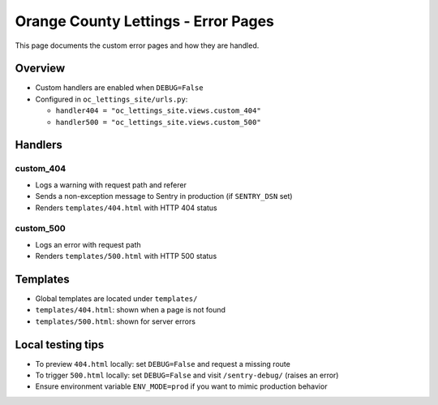 Orange County Lettings - Error Pages
============================================================

This page documents the custom error pages and how they are handled.

Overview
--------

- Custom handlers are enabled when ``DEBUG=False``
- Configured in ``oc_lettings_site/urls.py``:

  - ``handler404 = "oc_lettings_site.views.custom_404"``
  - ``handler500 = "oc_lettings_site.views.custom_500"``

Handlers
--------

custom_404
~~~~~~~~~~

- Logs a warning with request path and referer
- Sends a non-exception message to Sentry in production (if ``SENTRY_DSN`` set)
- Renders ``templates/404.html`` with HTTP 404 status

custom_500
~~~~~~~~~~

- Logs an error with request path
- Renders ``templates/500.html`` with HTTP 500 status

Templates
---------

- Global templates are located under ``templates/``
- ``templates/404.html``: shown when a page is not found
- ``templates/500.html``: shown for server errors

Local testing tips
------------------

- To preview ``404.html`` locally: set ``DEBUG=False`` and request a missing route
- To trigger ``500.html`` locally: set ``DEBUG=False`` and visit ``/sentry-debug/`` (raises an error)
- Ensure environment variable ``ENV_MODE=prod`` if you want to mimic production behavior
